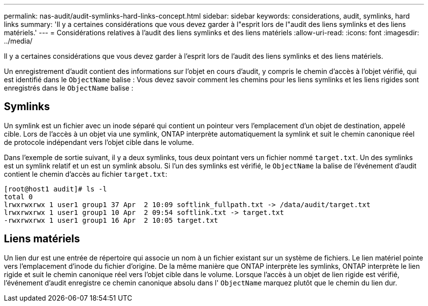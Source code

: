 ---
permalink: nas-audit/audit-symlinks-hard-links-concept.html 
sidebar: sidebar 
keywords: considerations, audit, symlinks, hard links 
summary: 'Il y a certaines considérations que vous devez garder à l"esprit lors de l"audit des liens symlinks et des liens matériels.' 
---
= Considérations relatives à l'audit des liens symlinks et des liens matériels
:allow-uri-read: 
:icons: font
:imagesdir: ../media/


[role="lead"]
Il y a certaines considérations que vous devez garder à l'esprit lors de l'audit des liens symlinks et des liens matériels.

Un enregistrement d'audit contient des informations sur l'objet en cours d'audit, y compris le chemin d'accès à l'objet vérifié, qui est identifié dans le `ObjectName` balise : Vous devez savoir comment les chemins pour les liens symlinks et les liens rigides sont enregistrés dans le `ObjectName` balise :



== Symlinks

Un symlink est un fichier avec un inode séparé qui contient un pointeur vers l'emplacement d'un objet de destination, appelé cible. Lors de l'accès à un objet via une symlink, ONTAP interprète automatiquement la symlink et suit le chemin canonique réel de protocole indépendant vers l'objet cible dans le volume.

Dans l'exemple de sortie suivant, il y a deux symlinks, tous deux pointant vers un fichier nommé `target.txt`. Un des symlinks est un symlink relatif et un est un symlink absolu. Si l'un des symlinks est vérifié, le `ObjectName` la balise de l'événement d'audit contient le chemin d'accès au fichier `target.txt`:

[listing]
----
[root@host1 audit]# ls -l
total 0
lrwxrwxrwx 1 user1 group1 37 Apr  2 10:09 softlink_fullpath.txt -> /data/audit/target.txt
lrwxrwxrwx 1 user1 group1 10 Apr  2 09:54 softlink.txt -> target.txt
-rwxrwxrwx 1 user1 group1 16 Apr  2 10:05 target.txt
----


== Liens matériels

Un lien dur est une entrée de répertoire qui associe un nom à un fichier existant sur un système de fichiers. Le lien matériel pointe vers l'emplacement d'inode du fichier d'origine. De la même manière que ONTAP interprète les symlinks, ONTAP interprète le lien rigide et suit le chemin canonique réel vers l'objet cible dans le volume. Lorsque l'accès à un objet de lien rigide est vérifié, l'événement d'audit enregistre ce chemin canonique absolu dans l' `ObjectName` marquez plutôt que le chemin du lien dur.
